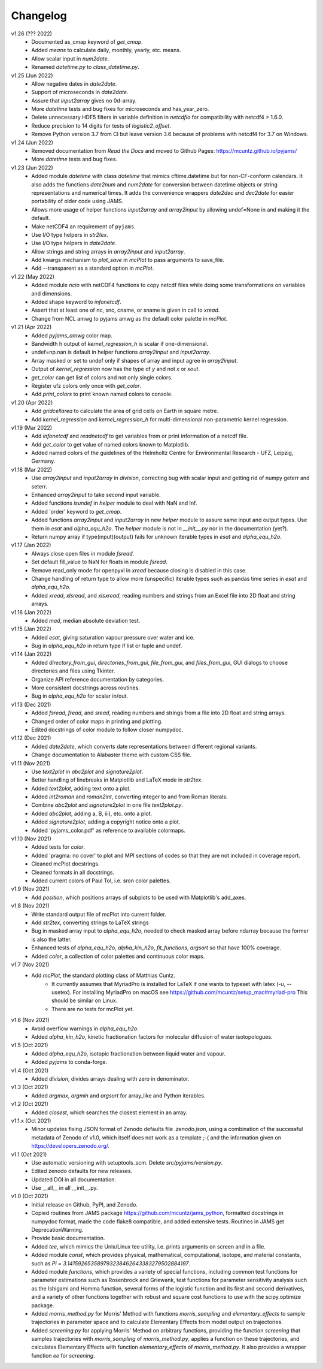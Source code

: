 Changelog
---------

v1.26 (??? 2022)
    * Documented as_cmap keyword of `get_cmap`.
    * Added `means` to calculate daily, monthly, yearly, etc. means.
    * Allow scalar input in `num2date`.
    * Renamed `datetime.py` to `class_datetime.py`.

v1.25 (Jun 2022)
    * Allow negative dates in `date2date`.
    * Support of microseconds in `date2date`.
    * Assure that `input2array` gives no 0d-array.
    * More `datetime` tests and bug fixes for microseconds and has_year_zero.
    * Delete unnecessary HDF5 filters in variable definition in `netcdfio`
      for compatibility with netcdf4 > 1.6.0.
    * Reduce precision to 14 digits for tests of `logistic2_offset`.
    * Remove Python version 3.7 from CI but leave version 3.6 because of
      problems with netcdf4 for 3.7 on Windows.

v1.24 (Jun 2022)
    * Removed documentation from `Read the Docs` and moved to Github Pages:
      https://mcuntz.github.io/pyjams/
    * More `datetime` tests and bug fixes.

v1.23 (Jun 2022)
    * Added module `datetime` with class `datetime` that mimics cftime.datetime
      but for non-CF-conform calendars. It also adds the functions `date2num`
      and `num2date` for conversion between datetime objects or string
      representations and numerical times. It adds the convenience wrappers
      `date2dec` and `dec2date` for easier portability of older code using
      JAMS.
    * Allows more usage of helper functions `input2array` and `array2input`
      by allowing undef=None in and making it the default.
    * Make netCDF4 an requirement of ``pyjams``.
    * Use I/O type helpers in `str2tex`.
    * Use I/O type helpers in `date2date`.
    * Allow strings and string arrays in `array2input` and `input2array`.
    * Add kwargs mechanism to `plot_save` in `mcPlot` to pass arguments
      to save_file.
    * Add --transparent as a standard option in `mcPlot`.

v1.22 (May 2022)
    * Added module `ncio` with netCDF4 functions to copy netcdf files while
      doing some transformations on variables and dimensions.
    * Added shape keyword to `infonetcdf`.
    * Assert that at least one of nc, snc, cname, or sname is given in call to
      `xread`.
    * Change from NCL amwg to pyjams amwg as the default color palette in
      `mcPlot`.

v1.21 (Apr 2022)
    * Added `pyjams_amwg` color map.
    * Bandwidth h output of `kernel_regression_h` is scalar if one-dimensional.
    * undef=np.nan is default in helper functions `array2input` and
      `input2array`.
    * Array masked or set to undef only if shapes of array and input agree in
      `array2input`.
    * Output of `kernel_regression` now has the type of `y` and not `x` or
      `xout`.
    * `get_color` can get list of colors and not only single colors.
    * Register ufz colors only once with `get_color`.
    * Add `print_colors` to print known named colors to console.

v1.20 (Apr 2022)
    * Add `gridcellarea` to calculate the area of grid cells on Earth in
      square metre.
    * Add `kernel_regression` and `kernel_regression_h` for multi-dimensional
      non-parametric kernel regression.

v1.19 (Mar 2022)
    * Add `infonetcdf` and `readnetcdf` to get variables from or print
      information of a netcdf file.
    * Add `get_color` to get value of named colors known to Matplotlib.
    * Added named colors of the guidelines of the Helmholtz Centre for
      Environmental Research - UFZ, Leipzig, Germany.

v1.18 (Mar 2022)
    * Use `array2input` and `input2array` in `division`, correcting bug with
      scalar input and getting rid of numpy geterr and seterr.
    * Enhanced `array2input` to take second input variable.
    * Added functions `isundef` in `helper` module to deal with NaN and Inf.
    * Added 'order' keyword to `get_cmap`.
    * Added functions `array2input` and `input2array` in new `helper` module to
      assure same input and output types. Use them in `esat` and
      `alpha_equ_h2o`. The `helper` module is not in `__init__.py` nor in the
      documentation (yet?).
    * Return numpy array if type(input)(output) fails for unknown iterable
      types in `esat` and `alpha_equ_h2o`.

v1.17 (Jan 2022)
    * Always close open files in module `fsread`.
    * Set default fill_value to NaN for floats in module `fsread`.
    * Remove read_only mode for openpyxl in `xread` because closing is disabled
      in this case.
    * Change handling of return type to allow more (unspecific) iterable types
      such as pandas time series in `esat` and `alpha_equ_h2o`.
    * Added `xread`, `xlsread`, and `xlsxread`, reading numbers and strings
      from an Excel file into 2D float and string arrays.

v1.16 (Jan 2022)
    * Added `mad`, median absolute deviation test.

v1.15 (Jan 2022)
    * Added `esat`, giving saturation vapour pressure over water and ice.
    * Bug in `alpha_equ_h2o` in return type if list or tuple and undef.

v1.14 (Jan 2022)
    * Added `directory_from_gui`, `directories_from_gui`, `file_from_gui`, and
      `files_from_gui`, GUI dialogs to choose directories and files using
      Tkinter.
    * Organize API reference documentation by categories.
    * More consistent docstrings across routines.
    * Bug in `alpha_equ_h2o` for scalar in/out.

v1.13 (Dec 2021)
    * Added `fsread`, `fread`, and `sread`, reading numbers and strings from a
      file into 2D float and string arrays.
    * Changed order of color maps in printing and plotting.
    * Edited docstrings of color module to follow closer numpydoc.

v1.12 (Dec 2021)
    * Added `date2date`, which converts date representations between different
      regional variants.
    * Change documentation to Alabaster theme with custom CSS file.

v1.11 (Nov 2021)
    * Use `text2plot` in `abc2plot` and `signature2plot`.
    * Better handling of linebreaks in Matplotlib and LaTeX mode in `str2tex`.
    * Added `text2plot`, adding text onto a plot.
    * Added `int2roman` and `roman2int`, converting integer to and from
      Roman literals.
    * Combine `abc2plot` and `signature2plot` in one file `text2plot.py`.
    * Added `abc2plot`, adding a, B, iii), etc. onto a plot.
    * Added `signature2plot`, adding a copyright notice onto a plot.
    * Added 'pyjams_color.pdf' as reference to available colormaps.

v1.10 (Nov 2021)
    * Added tests for `color`.
    * Added 'pragma: no cover' to plot and MPI sections of codes so that they
      are not included in coverage report.
    * Cleaned mcPlot docstrings.
    * Cleaned formats in all docstrings.
    * Added current colors of Paul Tol, i.e. sron color palettes.

v1.9 (Nov 2021)
    * Add `position`, which positions arrays of subplots to be used with
      Matplotlib's add_axes.

v1.8 (Nov 2021)
    * Write standard output file of mcPlot into current folder.
    * Add `str2tex`, converting strings to LaTeX strings
    * Bug in masked array input to `alpha_equ_h2o`, needed to check masked array
      before ndarray because the former is also the latter.
    * Enhanced tests of `alpha_equ_h2o`, `alpha_kin_h2o`, `fit_functions`,
      `argsort` so that have 100% coverage.
    * Added `color`, a collection of color palettes and continuous color maps.

v1.7 (Nov 2021)
    * Add `mcPlot`, the standard plotting class of Matthias Cuntz.
        - It currently assumes that MyriadPro is installed for LaTeX if one
          wants to typeset with latex (-u, --usetex). For installing MyriadPro
          on macOS see https://github.com/mcuntz/setup_mac#myriad-pro This
          should be similar on Linux.
        - There are no tests for mcPlot yet.

v1.6 (Nov 2021)
    * Avoid overflow warnings in `alpha_equ_h2o`.
    * Added `alpha_kin_h2o`, kinetic fractionation factors for molecular
      diffusion of water isotopologues.

v1.5 (Oct 2021)
    * Added `alpha_equ_h2o`, isotopic fractionation between liquid water and
      vapour.
    * Added `pyjams` to conda-forge.

v1.4 (Oct 2021)
    * Added `division`, divides arrays dealing with zero in denominator.

v1.3 (Oct 2021)
    * Added `argmax`, `argmin` and `argsort` for array_like and Python
      iterables.

v1.2 (Oct 2021)
    * Added `closest`, which searches the closest element in an array.

v1.1.x (Oct 2021)
    * Minor updates fixing JSON format of Zenodo defaults file `.zenodo.json`,
      using a combination of the successful metadata of Zenodo of v1.0, which
      itself does not work as a template ;-( and the information given on
      https://developers.zenodo.org/.

v1.1 (Oct 2021)
    * Use automatic versioning with setuptools_scm. Delete
      `src/pyjams/version.py`.
    * Edited zenodo defaults for new releases.
    * Updated DOI in all documentation.
    * Use __all__ in all __init__.py.

v1.0 (Oct 2021)
    * Initial release on Github, PyPI, and Zenodo.
    * Copied routines from JAMS package https://github.com/mcuntz/jams_python,
      formatted docstrings in numpydoc format, made the code flake8 compatible,
      and added extensive tests. Routines in JAMS get DeprecationWarning.
    * Provide basic documentation.
    * Added `tee`, which mimics the Unix/Linux tee utility, i.e. prints
      arguments on screen and in a file.
    * Added module `const`, which provides physical, mathematical,
      computational, isotope, and material constants, such as `Pi =
      3.141592653589793238462643383279502884197`.
    * Added module `functions`, which provides a variety of special functions,
      including common test functions for parameter estimations such as
      Rosenbrock and Griewank, test functions for parameter sensitivity analysis
      such as the Ishigami and Homma function, several forms of the logistic
      function and its first and second derivatives, and a variety of other
      functions together with robust and square cost functions to use with the
      scipy.optimize package.
    * Added `morris_method.py` for Morris' Method with functions
      `morris_sampling` and `elementary_effects` to sample trajectories in
      parameter space and to calculate Elementary Effects from model output on
      trajectories.
    * Added `screening.py` for applying Morris' Method on arbitrary functions,
      providing the function `screening` that samples trajectories with
      `morris_sampling` of `morris_method.py`, applies a function on these
      trajectories, and calculates Elementary Effects with function
      `elementary_effects` of `morris_method.py`.
      It also provides a wrapper function `ee` for `screening`.
